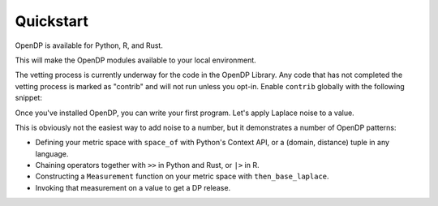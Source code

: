 Quickstart
==========

OpenDP is available for Python, R, and Rust.

.. tab-set::

    .. tab-item:: Python
        :sync: python

        Use ``pip`` to install the `opendp <https://pypi.org/project/opendp/>`_ package from PyPI:

        .. prompt:: bash

            pip install opendp

    .. tab-item:: R
        :sync: r

        Launch R and then use ``install.packages``:

        .. code:: r

            install.packages('opendp', repos = 'https://opendp.r-universe.dev/')

    .. tab-item:: Rust
        :sync: rust

        In a new directory run ``cargo init`` and then specify OpenDP as a dependency in ``Cargo.toml``:

        .. literalinclude:: quickstart.rs
            :language: toml
            :start-after: init
            :end-before: /init


This will make the OpenDP modules available to your local environment.

The vetting process is currently underway for the code in the OpenDP Library.
Any code that has not completed the vetting process is marked as "contrib" and will not run unless you opt-in.
Enable ``contrib`` globally with the following snippet:

.. tab-set::

    .. tab-item:: Python
        :sync: python

        .. literalinclude:: quickstart-context.rst
            :language: python
            :start-after: init
            :end-before: /init

    .. tab-item:: R
        :sync: r

        .. literalinclude:: quickstart.R
            :language: r
            :start-after: init
            :end-before: /init

    .. tab-item:: Rust
        :sync: rust

        In Rust, ``contrib`` is specified in ``Cargo.toml``.


Once you've installed OpenDP, you can write your first program.
Let's apply Laplace noise to a value.

.. tab-set::

    .. tab-item:: Python
        :sync: python

        .. literalinclude:: quickstart-context.rst
            :language: python
            :start-after: demo
            :end-before: /demo

    .. tab-item:: R
        :sync: r

        .. literalinclude:: quickstart.R
            :language: r
            :start-after: demo
            :end-before: /demo

    .. tab-item:: Rust
        :sync: rust

        .. literalinclude:: quickstart.rs
            :language: rust
            :start-after: demo
            :end-before: /demo

This is obviously not the easiest way to add noise to a number,
but it demonstrates a number of OpenDP patterns:

* Defining your metric space with ``space_of`` with Python's Context API, or a (domain, distance) tuple in any language.
* Chaining operators together with ``>>`` in Python and Rust, or ``|>`` in R.
* Constructing a ``Measurement`` function on your metric space with ``then_base_laplace``.
* Invoking that measurement on a value to get a DP release.
